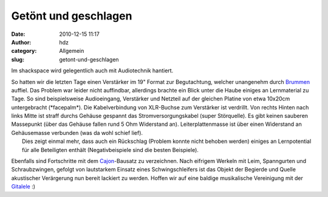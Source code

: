 Getönt und geschlagen
#####################
:date: 2010-12-15 11:17
:author: hdz
:category: Allgemein
:slug: getont-und-geschlagen

|image0|\ Im shackspace wird gelegentlich auch mit Audiotechnik hantiert.

| So hatten wir die letzten Tage einen Verstärker im 19" Format zur Begutachtung, welcher unangenehm durch `Brummen <http://de.wikipedia.org/wiki/Brummschleife>`__ auffiel. Das Problem war leider nicht auffindbar, allerdings brachte ein Blick unter die Haube einiges an Lernmaterial zu Tage. So sind beispielsweise Audioeingang, Verstärker und Netzteil auf der gleichen Platine von etwa 10x20cm untergebracht (\*facepalm\*). Die Kabelverbindung von XLR-Buchse zum Verstärker ist verdrillt. Von rechts Hinten nach links Mitte ist straff durchs Gehäuse gespannt das Stromversorgungskabel (super Störquelle). Es gibt keinen sauberen Massepunkt (über das Gehäuse fallen rund 5 Ohm Widerstand an). Leiterplattenmasse ist über einen Widerstand an Gehäusemasse verbunden (was da wohl schief lief).
|  Dies zeigt einmal mehr, dass auch ein Rückschlag (Problem konnte nicht behoben werden) einiges an Lernpotential für alle Beteiligten enthält (Negativbeispiele sind die besten Beispiele).

|image1|\ Ebenfalls sind Fortschritte mit dem `Cajon <http://de.wikipedia.org/wiki/Cajon>`__-Bausatz zu verzeichnen. Nach eifrigem Werkeln mit Leim, Spanngurten und Schraubzwingen, gefolgt von lautstarkem Einsatz eines Schwingschleifers ist das Objekt der Begierde und Quelle akustischer Verärgerung nun bereit lackiert zu werden. Hoffen wir auf eine baldige musikalische Vereinigung mit der `Gitalele <http://de.wikipedia.org/wiki/Gitalele>`__ :)

.. |image0| image:: http://shackspace.de/wp-content/uploads/2010/12/amp-150x150.jpg
   :target: http://shackspace.de/wp-content/uploads/2010/12/amp.jpg
.. |image1| image:: http://shackspace.de/wp-content/uploads/2010/12/cajon-150x150.jpg
   :target: http://shackspace.de/wp-content/uploads/2010/12/cajon.jpg


